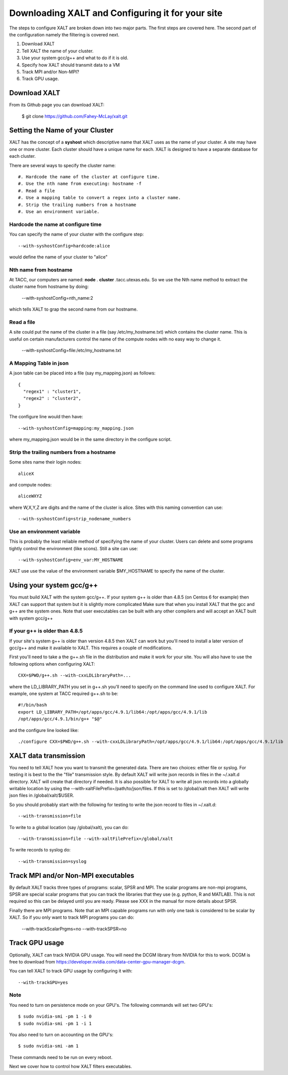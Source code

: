 Downloading XALT and Configuring it for your site
-------------------------------------------------

The steps to configure XALT are broken down into two major parts.  The
first steps are covered here.  The second part of the configuration
namely the filtering is covered next.

#. Download XALT
#. Tell XALT the name of your cluster.
#. Use your system gcc/g++ and what to do if it is old.
#. Specify how XALT should transmit data to a VM
#. Track MPI and/or Non-MPI?
#. Track GPU usage.

Download XALT
^^^^^^^^^^^^^

From its Github page you can download XALT:

   $ git clone https://github.com/Fahey-McLay/xalt.git

Setting the Name of your Cluster
^^^^^^^^^^^^^^^^^^^^^^^^^^^^^^^^

XALT has the concept of a **syshost** which descriptive name that XALT
uses as the name of your cluster. A site may have one or more
cluster.  Each cluster should have a unique name for each.  XALT is
designed to have a separate database for each cluster.

There are several ways to specify the cluster name::

#. Hardcode the name of the cluster at configure time.
#. Use the nth name from executing: hostname -f
#. Read a file
#. Use a mapping table to convert a regex into a cluster name.
#. Strip the trailing numbers from a hostname
#. Use an environment variable.


Hardcode the name at configure time
~~~~~~~~~~~~~~~~~~~~~~~~~~~~~~~~~~~

You can specify the name of your cluster with the configure step::

    --with-syshostConfig=hardcode:alice

would define the name of your cluster to "alice"

Nth name from hostname
~~~~~~~~~~~~~~~~~~~~~~

At TACC, our computers are named: **node** . **cluster**
.tacc.utexas.edu.  So we use the Nth name method to extract the
cluster name from hostname by doing:

   --with-syshostConfig=nth_name:2

which tells XALT to grap the second name from our hostname.

Read a file
~~~~~~~~~~~

A site could put the name of the cluster in a file (say
/etc/my_hostname.txt) which contains the cluster name.  This is useful
on certain manufacturers control the name of the compute nodes with no
easy way to change it.

    --with-syshostConfig=file:/etc/my_hostname.txt

A Mapping Table in json
~~~~~~~~~~~~~~~~~~~~~~~

A json table can be placed into a file (say my_mapping.json) as follows::

   {
     "regex1" : "cluster1",
     "regex2" : "cluster2",
   }

The configure line would then have::

    --with-syshostConfig=mapping:my_mapping.json

where my_mapping.json would be in the same directory in the configure
script.

Strip the trailing numbers from a hostname
~~~~~~~~~~~~~~~~~~~~~~~~~~~~~~~~~~~~~~~~~~

Some sites name their login nodes::

  aliceX

and compute nodes::

  aliceWXYZ

where W,X,Y,Z are digits and the name of the cluster is alice.  Sites
with this naming convention can use::

    --with-syshostConfig=strip_nodename_numbers

Use an environment variable
~~~~~~~~~~~~~~~~~~~~~~~~~~~

This is probably the least reliable method of specifying the name of
your cluster.  Users can delete and some programs tightly control the
environment (like scons).  Still a site can use::

    --with-syshostConfig=env_var:MY_HOSTNAME

XALT use use the value of the environment variable $MY_HOSTNAME to
specify the name of the cluster.


Using your system gcc/g++
^^^^^^^^^^^^^^^^^^^^^^^^^

You must build XALT with the system gcc/g++. If your system g++
is older than 4.8.5 (on Centos 6 for example) then XALT can support
that system but it is slightly more complicated 
Make sure that when you install XALT that the gcc and g++ are the
system ones.  Note that user executables can be built with any other
compilers and will accept an XALT built with system gcc/g++


If your g++ is older than 4.8.5
~~~~~~~~~~~~~~~~~~~~~~~~~~~~~~~

If your site's system g++ is older than version 4.8.5 then XALT can
work but you'll need to install a later version of gcc/g++ and make it
available to XALT.  This requires a couple of modifications.

First you'll need to take a the g++.sh file in the distribution and
make it work for your site. You will also have to use the following
options when configuring XALT::

    CXX=$PWD/g++.sh --with-cxxLDLibraryPath=...

where the LD_LIBRARY_PATH you set in g++.sh you'll need to specify on
the command line used to configure XALT.  For example, one system at
TACC required g++.sh to be::

     #!/bin/bash
     export LD_LIBRARY_PATH=/opt/apps/gcc/4.9.1/lib64:/opt/apps/gcc/4.9.1/lib
     /opt/apps/gcc/4.9.1/bin/g++ "$@"

and the configure line looked like::


     ./configure CXX=$PWD/g++.sh --with-cxxLDLibraryPath=/opt/apps/gcc/4.9.1/lib64:/opt/apps/gcc/4.9.1/lib

XALT data transmission
^^^^^^^^^^^^^^^^^^^^^^

You need to tell XALT how you want to transmit the generated
data.  There are two choices: either file or syslog.  For testing it
is best to the the "file" transmission style.  By default XALT will
write json records in files in the ~/.xalt.d directory.  XALT will
create that directory if needed.  It is also possible for XALT to
write all json records into a globally writable location by using the
--with-xaltFilePrefix=/path/to/json/files.  If this is set to
/global/xalt then XALT will write json files in /global/xalt/$USER.

So you should probably start with the following for testing to write
the json record to files in ~/.xalt.d::

   --with-transmission=file
   
To write to a global location (say /global/xalt), you can do::

   --with-transmission=file --with-xaltFilePrefix=/global/xalt

To write records to syslog do::

   --with-transmission=syslog

Track MPI and/or Non-MPI executables
^^^^^^^^^^^^^^^^^^^^^^^^^^^^^^^^^^^^

By default XALT tracks three types of programs: scalar, SPSR and
MPI. The scalar programs are non-mpi programs, SPSR are special
scalar programs that you can track the libraries that they use
(e.g. python, R and MATLAB).  This is not required so this can be
delayed until you are ready.  Please see XXX in the manual for more
details about SPSR. 

Finally there are MPI programs.  Note that an MPI capable programs run
with only one task is considered to be scalar by XALT.  So if you only
want to track MPI programs you can do:

    --with-trackScalarPrgms=no
    --with-trackSPSR=no


Track GPU usage
^^^^^^^^^^^^^^^

Optionally, XALT can track NVIDIA GPU usage. You will need the DCGM
library from NVIDIA for this to work.  DCGM is free to download from
https://developer.nvidia.com/data-center-gpu-manager-dcgm.

You can tell XALT to track GPU usage by configuring it with::

   --with-trackGPU=yes


Note
~~~~

You need to turn on persistence mode on your GPU's.  The following
commands will set two GPU's::

   $ sudo nvidia-smi -pm 1 -i 0
   $ sudo nvidia-smi -pm 1 -i 1

You also need to turn on accounting on the GPU's::

   $ sudo nvidia-smi -am 1

These commands need to be run on every reboot.


Next we cover how to control how XALT filters executables.


